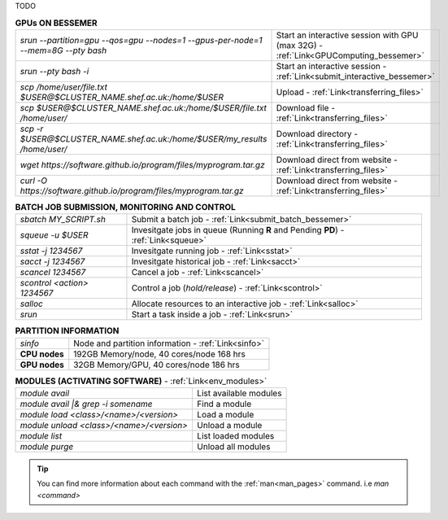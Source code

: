 TODO

.. table:: **GPUs ON BESSEMER** 
   :align: left
   :widths: auto

   ===================================================================================       =========================================================================
   *srun --partition=gpu --qos=gpu --nodes=1 --gpus-per-node=1 --mem=8G --pty bash*          Start an interactive session with GPU (max 32G) - :ref:`Link<GPUComputing_bessemer>`
   *srun --pty bash -i*                                                                      Start an interactive session - :ref:`Link<submit_interactive_bessemer>`
   *scp /home/user/file.txt $USER@$CLUSTER_NAME.shef.ac.uk:/home/$USER*                      Upload  - :ref:`Link<transferring_files>`
   *scp $USER@$CLUSTER_NAME.shef.ac.uk:/home/$USER/file.txt /home/user/*                     Download file  - :ref:`Link<transferring_files>`
   *scp -r $USER@$CLUSTER_NAME.shef.ac.uk:/home/$USER/my_results /home/user/*                Download directory  - :ref:`Link<transferring_files>`
   *wget https://software.github.io/program/files/myprogram.tar.gz*                          Download direct from website  - :ref:`Link<transferring_files>`
   *curl -O https://software.github.io/program/files/myprogram.tar.gz*                       Download direct from website  - :ref:`Link<transferring_files>`                                            
   ===================================================================================       =========================================================================



.. table:: **BATCH JOB SUBMISSION, MONITORING AND CONTROL**
   :align: left
   :widths: auto

   ===============================        =======================================================================================             
   *sbatch MY_SCRIPT.sh*                  Submit a batch job - :ref:`Link<submit_batch_bessemer>`
   *squeue -u $USER*                      Invesitgate jobs in queue (Running **R** and Pending **PD**) - :ref:`Link<squeue>`
   *sstat -j 1234567*                     Invesitgate running job - :ref:`Link<sstat>`
   *sacct -j 1234567*                     Invesitgate historical job - :ref:`Link<sacct>`
   *scancel 1234567*                      Cancel a job - :ref:`Link<scancel>`
   *scontrol <action> 1234567*            Control a job (*hold/release*) - :ref:`Link<scontrol>`
   *salloc*                               Allocate resources to an interactive job  - :ref:`Link<salloc>`                        
   *srun*                                 Start a task inside a job  - :ref:`Link<srun>`
   ===============================        =======================================================================================           


.. table:: **PARTITION INFORMATION**
   :align: left
   :widths: auto
   
   ==========================    =======================================
   *sinfo*                       Node and partition information  - :ref:`Link<sinfo>`
   **CPU nodes**                 192GB Memory/node, 40 cores/node 168 hrs
   **GPU nodes**                 32GB Memory/GPU, 40 cores/node 186 hrs   
   ==========================    =======================================

.. table:: **MODULES (ACTIVATING SOFTWARE)** - :ref:`Link<env_modules>`
   :widths: auto
   
   ==========================================      =======================================
   *module avail*                                  List available modules
   *module avail |& grep -i somename*              Find a module
   *module load <class>/<name>/<version>*          Load a module
   *module unload <class>/<name>/<version>*        Unload a module
   *module list*                                   List loaded modules
   *module purge*                                  Unload all modules
   ==========================================      =======================================

 
.. tip:: 

    You can find more information about each command with the :ref:`man<man_pages>` command. i.e *man <command>*